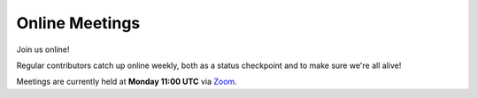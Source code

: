 .. _feedback-meetings:

===============
Online Meetings
===============

Join us online!

Regular contributors catch up online weekly, both as a status checkpoint and
to make sure we're all alive!

Meetings are currently held at **Monday 11:00 UTC** via
`Zoom <https://zoom.us/j/598343302>`_.
